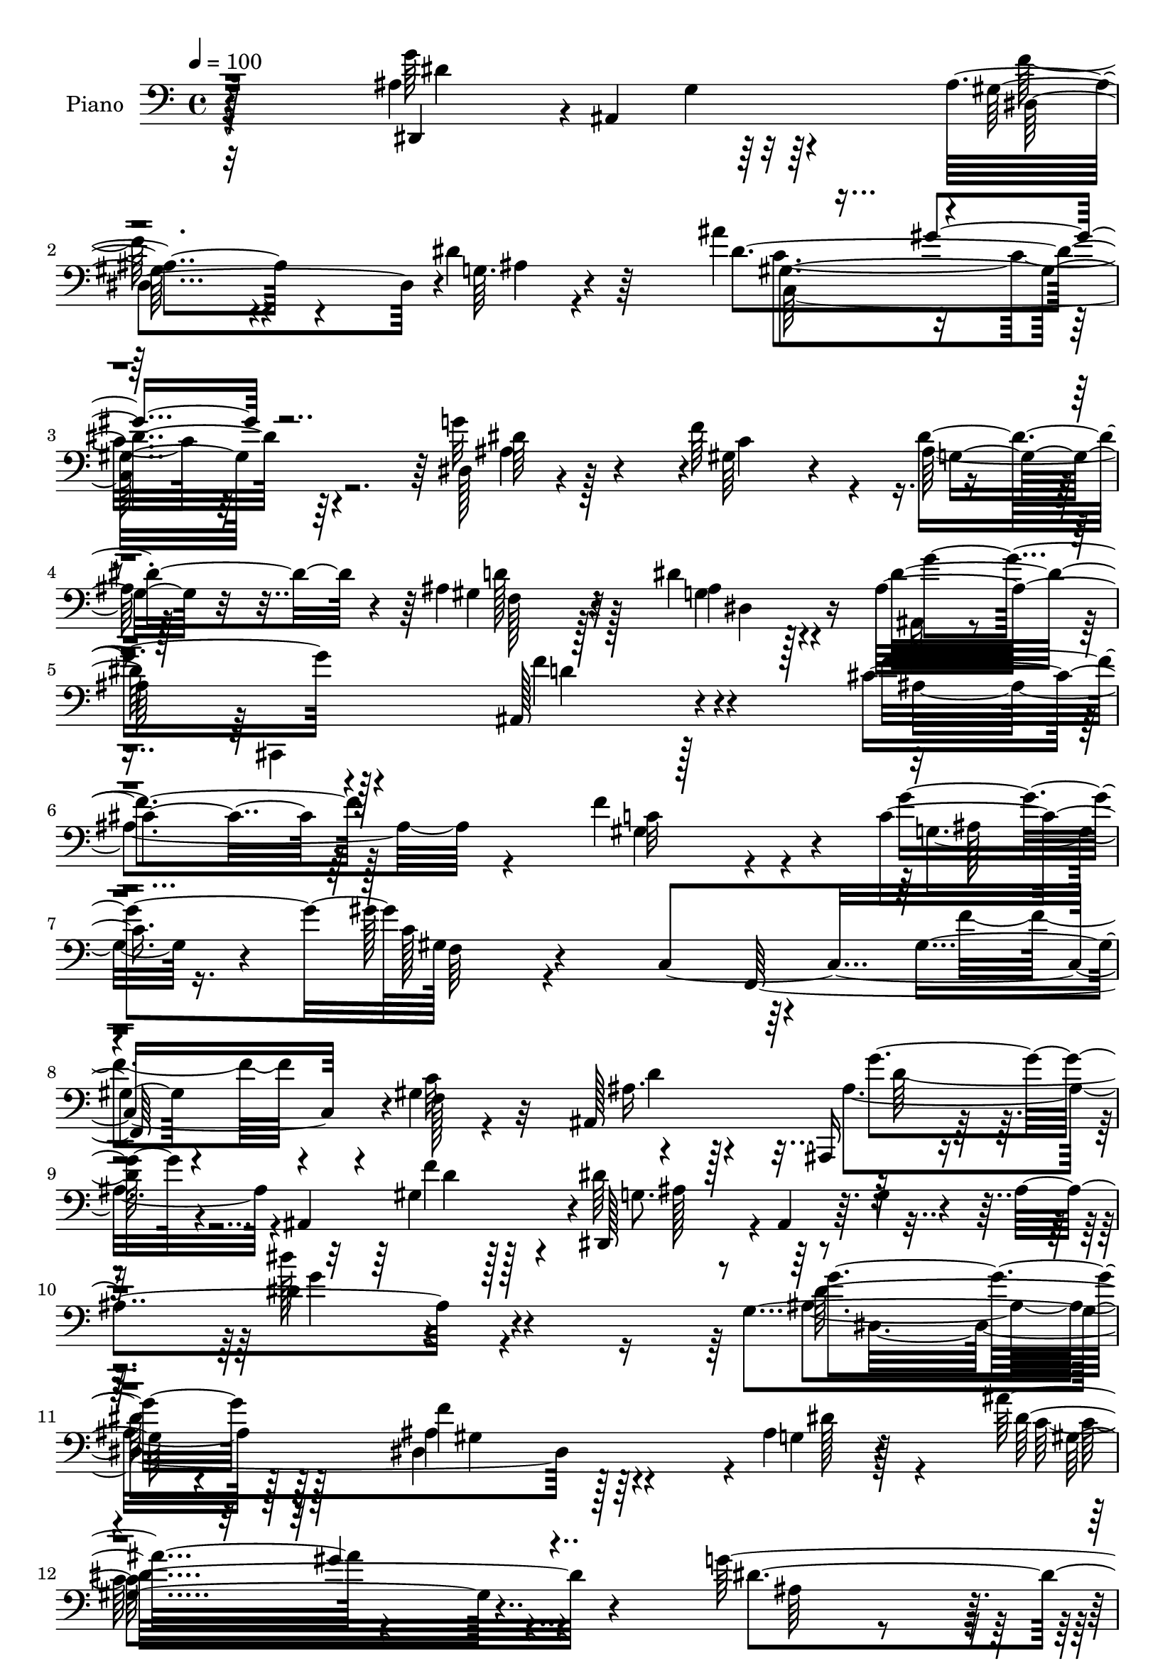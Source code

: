 % Lily was here -- automatically converted by c:/Program Files (x86)/LilyPond/usr/bin/midi2ly.py from mid/016.mid
\version "2.14.0"

\layout {
  \context {
    \Voice
    \remove "Note_heads_engraver"
    \consists "Completion_heads_engraver"
    \remove "Rest_engraver"
    \consists "Completion_rest_engraver"
  }
}

trackAchannelA = {


  \key c \major
    
  \time 4/4 
  

  \key c \major
  
  \tempo 4 = 100 
  
  % [MARKER] AC016     
  
}

trackA = <<
  \context Voice = voiceA \trackAchannelA
>>


trackBchannelA = {
  
  \set Staff.instrumentName = "Piano"
  
}

trackBchannelB = \relative c {
  r128*53 ais'4*131/96 r32*7 ais4*101/96 r4*59/96 dis4*19/96 r64*9 ais'4*116/96 
  r4*193/96 dis,,128*7 r4*85/96 f'64*17 r4*100/96 ais,4*86/96 r4*82/96 dis4*26/96 
  r4*37/96 ais32*11 r128*31 ais,128*35 r4*110/96 cis'4*94/96 r64*21 f4*145/96 
  r4*19/96 c4*40/96 r4*26/96 gis'128*75 r64*17 gis,4*34/96 r4*70/96 gis4*41/96 
  r32*5 ais,128*51 r64*13 ais4*140/96 r4*2/96 dis,128*19 r4*4/96 ais'4*59/96 
  r64. g'4*37/96 r4*25/96 ais4*199/96 r4*131/96 g4*73/96 r4*149/96 f'4*95/96 
  r4*62/96 ais,4*11/96 r128*19 ais'16*5 r4*194/96 g64*15 r64. f128*31 
  r4*10/96 dis4*76/96 r16 ais4*85/96 r64*13 g4*35/96 r4*25/96 ais,64*5 
  r4*76/96 ais,4*20/96 r64*15 ais''4*94/96 r4*122/96 ais4*127/96 
  r4*95/96 gis4*101/96 r64*11 ais32. r64*7 gis'4*218/96 r128*35 gis,64*9 
  r4*53/96 gis64*7 r32*5 ais,4*140/96 r4*80/96 ais4*82/96 r4*41/96 dis'64*55 
  r128*13 dis,,4*16/96 r128*15 ais''4*106/96 r4*1/96 dis,,4*13/96 
  r4*94/96 dis4*110/96 r128*15 dis''4*16/96 r4*62/96 dis'128*81 
  r32*7 d16. r128*23 c4*37/96 r4*64/96 ais128*21 r4*49/96 gis,64*17 
  r4*65/96 g128*5 r4*65/96 e'4*127/96 r4*115/96 gis,128*45 r128*31 f'4*113/96 
  r4*112/96 gis,4*119/96 r128*17 g'4*19/96 r4*47/96 gis16*9 r64 f,,4*206/96 
  r4*1/96 gis'4*43/96 r4*62/96 ais64*7 r4*68/96 ais,,4*47/96 r4*119/96 gis''128*9 
  r4*43/96 dis,4*59/96 r4*2/96 ais'4*56/96 r4*7/96 g'128*17 r4*5/96 ais4*199/96 
  r4*104/96 g'32*7 r64*23 ais,4*118/96 r128*15 g64. r64*9 gis64*39 
  r4*92/96 dis16. r4*74/96 gis128*21 r128*13 dis'128*21 r128*13 gis,64*13 
  r4*86/96 dis'32. r128*13 ais64*23 r32*7 ais64*17 r4*119/96 cis4*128/96 
  r128*29 gis4*124/96 r4*37/96 ais4*22/96 r16. gis4*28/96 r4*77/96 c,128*41 
  r4*91/96 f'4*83/96 r4*22/96 c64*17 ais4*43/96 r4*64/96 <g' ais, >4*115/96 
  r128*15 gis,128*9 r128*11 dis'4*343/96 r4*85/96 g4*94/96 r4*115/96 ais,32*9 
  r128*19 dis4*14/96 r4*47/96 g,4*116/96 r4*95/96 g4*23/96 r4*82/96 d4*32/96 
  r4*73/96 dis4*41/96 r4*62/96 cis'4*50/96 r4*58/96 gis'4*110/96 
  r4*53/96 ais,32. r4*61/96 ais64*25 r4*70/96 f'4*125/96 r4*95/96 f16*5 
  r4*97/96 gis,4*128/96 r4*38/96 ais4*19/96 r64*7 gis4*38/96 r4*68/96 c,4*124/96 
  r4*100/96 f'128*37 r128*35 ais,,128*89 r4*37/96 gis'4*32/96 r4*38/96 dis,4*112/96 
  r4*1/96 ais'4*25/96 r64*17 <dis ais' >32. r32*19 dis'64*25 r4*70/96 dis,4*128/96 
  r128*15 dis'4*53/96 r4*14/96 c,4*212/96 r4*113/96 ais'4*49/96 
  r4*58/96 f'4*112/96 r4*2/96 g,4*37/96 r128*21 ais4 r4*74/96 g4*58/96 
  r4*4/96 ais128*49 r4*76/96 f'128*39 r4*110/96 ais,4*140/96 r4*79/96 f'4*161/96 
  r4*14/96 g128*21 f,64*5 r4*79/96 c4*251/96 r4*88/96 gis'4*52/96 
  r4*55/96 ais,4*346/96 g'8 r4*62/96 ais,32. r4*83/96 ais'4*50/96 
  r4*56/96 dis4*19/96 r4*98/96 g4*166/96 r128*21 gis,64*17 r4*70/96 ais4*7/96 
  r4*59/96 dis4*137/96 r128*25 dis4*11/96 r4*97/96 d,,128*11 r64*13 dis4*38/96 
  r128*21 cis''128*13 r8. gis'128*39 r8 ais,4*17/96 r32*5 c4*25/96 
  r4 c''128*5 r4*110/96 c,,4*106/96 r4*127/96 cis128*45 r4*97/96 <c f >64*19 
  r4*58/96 ais4*28/96 r8 gis4*37/96 r4*80/96 c,16*5 r4*107/96 f'128*33 
  r4*4/96 gis,4*49/96 r4*65/96 ais,,128*9 r64*17 ais''4*80/96 r4*100/96 gis4*16/96 
  r4*52/96 dis'4*185/96 r8. dis4*118/96 r4*122/96 dis,,4*19/96 
  r4*98/96 dis''4*17/96 r128*31 <ais' f' >64*17 r8. dis128*5 r64*9 ais'4*65/96 
  r128*19 gis,4*137/96 r128*27 g'4*35/96 r4*77/96 gis,4*41/96 r4*64/96 dis'4*46/96 
  r128*23 ais128*27 r4*85/96 g16 r4*37/96 ais,128*57 r4*56/96 ais,4*20/96 
  r128*31 ais''32. r4*95/96 f''64*23 r4*89/96 f,4*92/96 r128*27 g4*16/96 
  r8 gis,64*5 r32*7 c,128*47 r128*31 gis'4*22/96 r4*85/96 c4*34/96 
  r8. ais'16. r128*25 ais,,,32. r64*17 ais''128*5 r64*7 f''32. 
  r4*49/96 dis4*29/96 r4*82/96 ais,,4*235/96 r64*5 f''16. r4*28/96 dis,,128*9 
  r4*191/96 gis'4*103/96 r4*67/96 g4*8/96 r64*11 dis'4*151/96 r4*65/96 dis4*14/96 
  r4*95/96 d'4*37/96 r4*73/96 dis,,128*13 r4*65/96 cis''4*49/96 
  r4*55/96 f,,4*40/96 r64*21 ais'32. r4*55/96 e'4*26/96 r128*31 c''128*5 
  r4*110/96 c,,16*5 r128*39 ais16*7 r4*53/96 f'4*107/96 r4*59/96 ais,4*23/96 
  r128*15 gis4*32/96 r4*82/96 c'4*29/96 r4*95/96 gis'4*32/96 r4*91/96 f,4*53/96 
  r4*62/96 gis, r4*65/96 ais,,4*26/96 r4*113/96 ais''128*49 r4*80/96 gis4*28/96 
  r128*21 ais64*11 r64*13 ais,4*29/96 r128*55 dis'128*27 
}

trackBchannelBvoiceB = \relative c {
  r4*160/96 dis,4*49/96 r4*2/96 ais'4*163/96 r4*1/96 gis'64*15 
  r4*70/96 g64. r4*64/96 dis'4*208/96 r4*100/96 g32*5 r4*47/96 gis,64*9 
  r4*40/96 dis'4*101/96 r4*7/96 gis,4*85/96 r32*7 ais4*17/96 r128*15 dis32*11 
  r4*97/96 f4*115/96 r4 f4*97/96 r128*41 c32*9 r4*56/96 g'4*67/96 
  gis,128*13 r4*70/96 c,4*314/96 r4*8/96 f128*5 r4*85/96 ais16. 
  r128*27 ais,,16 r4*154/96 gis''4*26/96 r128*17 dis'64*17 r4*170/96 dis4*107/96 
  r4*143/96 g4*80/96 r128*47 ais,4*97/96 r4*61/96 g4*10/96 r4*58/96 dis'32*19 
  r4*86/96 dis4 r128 gis,4*50/96 r4*53/96 ais4*31/96 r128*23 gis128*25 
  r128*29 dis4*43/96 r4*17/96 ais'4*134/96 r32*7 ais,128*29 r4*128/96 cis'4*113/96 
  r32*9 c4*139/96 r4*28/96 c64*5 r4*31/96 c4*223/96 r4*101/96 f,32*5 
  r4*47/96 c'128*35 r4*104/96 ais,,16 r128*47 gis''64*5 r4*41/96 dis,4*56/96 
  ais'128*29 r4*14/96 g'4*44/96 r32 ais4*14/96 r128*11 dis,4*34/96 
  r128*7 ais4*116/96 r4*7/96 dis'4*65/96 r4*140/96 gis,128*19 r4*50/96 dis4*11/96 
  r4*37/96 g64. r128*23 dis'4*136/96 r4*76/96 dis128*5 r4*100/96 g,64*5 
  r128*25 dis4*35/96 r64*11 g128*17 r32*5 gis'64*19 r4*53/96 e4*22/96 
  r4*59/96 g,,4*20/96 r4*101/96 ais'4*68/96 r4*53/96 f'4*133/96 
  r4*95/96 ais,128*45 r64*15 c4*122/96 r8 e128*5 r128*17 gis,4*41/96 
  r4*70/96 c,128*87 r4*58/96 f128*35 d'128*17 r4*58/96 ais4*80/96 
  r4*86/96 f'4*47/96 r4*25/96 dis4*139/96 r128*35 dis4*121/96 r4*116/96 ais4*86/96 
  r128*45 dis,32*11 r4*32/96 ais'64. r64*9 ais'128*41 r4*202/96 ais,4*38/96 
  r8. c128*25 r4*29/96 ais r4*71/96 ais64*15 r128*25 g4*34/96 r4*23/96 g'4*220/96 
  r4*2/96 f64*19 r4*107/96 f128*45 r4*80/96 c128*43 r4*32/96 g'4*59/96 
  r128*69 f,,4*25/96 r4*191/96 gis'4*139/96 r4*70/96 d'4*106/96 
  r4*53/96 ais4*28/96 r128*11 ais8*7 r4*92/96 ais64*13 r4*131/96 dis,4*113/96 
  r4*52/96 ais'4*7/96 r64*9 dis'64*39 r4*82/96 g,,4*32/96 r4*74/96 c'16. 
  r4*65/96 ais4*70/96 r128*13 gis,32*9 r4*55/96 g'4*77/96 r4*1/96 c4*190/96 
  r64*5 gis,4*146/96 r128*25 ais32*11 r4*86/96 c4*112/96 r64*9 e4*14/96 
  r128*15 gis64*37 r4*211/96 gis,4*118/96 r64*19 ais128*35 r4*80/96 ais4*46/96 
  r16 dis4*368/96 r4*118/96 g16*7 r4*53/96 ais,4*145/96 r4*28/96 <g ais >4*50/96 
  r4*17/96 ais'4*121/96 r4*203/96 g4*91/96 r4*17/96 c,8. r4*34/96 dis4*83/96 
  r4*26/96 gis,64*13 r64*15 dis4*61/96 r4*1/96 g'4*226/96 r128*75 cis,4*119/96 
  r4*100/96 <gis c >128*49 r4*28/96 c4*37/96 r4*23/96 gis4*29/96 
  r4*86/96 c'4*119/96 r64*19 f,64*17 r4*2/96 c128*39 r64*17 ais,,4*68/96 
  r4*98/96 gis''4*26/96 r4*35/96 dis,4*52/96 r4*64/96 g'4*31/96 
  r4*71/96 dis128*15 r4*61/96 g4*29/96 r128*29 ais128*51 r128*25 ais64*19 
  r4*58/96 dis32 r64*9 dis'4*236/96 r32*7 d16. r4*76/96 c4*32/96 
  r4*68/96 ais8 r128*21 c,16*5 r4*47/96 g4*16/96 r4*59/96 e'4*31/96 
  r4*92/96 c'4*17/96 r4*107/96 gis,4*110/96 r4*122/96 ais4*142/96 
  r64*15 gis4*133/96 r4*44/96 g4*26/96 r128*15 gis'128*81 r32*17 c,64*21 
  r128*39 ais,4*236/96 r4*13/96 dis,128*19 r4*68/96 ais'4*19/96 
  r64*19 g'128*47 r4*98/96 dis64*5 r4*89/96 g128*5 r4*92/96 gis4*103/96 
  r4*71/96 dis4*17/96 r4*52/96 gis4*272/96 r4*68/96 ais'4*41/96 
  r4*71/96 f'4*44/96 r128*21 dis4*55/96 r4*59/96 f,,4*85/96 
  | % 70
  r128*27 dis128*7 r64*7 dis''4*158/96 r64*11 ais,,64*5 r4*197/96 f''4*146/96 
  r4*80/96 f'4*95/96 r64*13 g4*17/96 r8 f,,4*31/96 r4*203/96 gis'''4*22/96 
  r4*91/96 f,,64*5 r64*13 c'4*34/96 r4*71/96 ais,,64*7 r4*70/96 ais4*25/96 
  r4*95/96 gis'4*16/96 r4*41/96 f'4*13/96 r64*9 ais4*31/96 r128*43 dis,,4*170/96 
  r4*109/96 g'4*76/96 r4*142/96 ais,4*115/96 r4*55/96 ais64. r64*11 c,4*73/96 
  r4*37/96 dis4*13/96 r128*31 g4*25/96 r32*7 f'4*37/96 r4*73/96 dis,4*34/96 
  r4*70/96 e,4*28/96 r128*25 f'128*19 r4*109/96 c'128*19 r4*17/96 c4*22/96 
  r4*97/96 c'4*20/96 r4*104/96 gis,4*133/96 r128*35 cis4*163/96 
  r128*19 gis4*119/96 r4*49/96 c32. r8 gis'4*41/96 r4*74/96 c,,64*41 
  r128*39 f4*25/96 r4*100/96 ais,4*37/96 r4*103/96 ais4*71/96 r128*23 ais,4*62/96 
  r16 f'''4*31/96 r4*61/96 g,64*9 r128*31 g16. r32*13 dis''4*164/96 
}

trackBchannelBvoiceC = \relative c {
  \voiceFour
  r4*160/96 g''64*21 r64*15 f128*31 r4*67/96 ais,4*7/96 r4*67/96 c4*199/96 
  r32*9 ais4*32/96 r128*25 c4*77/96 r4*17/96 ais128*13 r128*23 d128*33 
  r128*23 g,4*29/96 r4*34/96 ais,64*7 r4*67/96 ais,4*208/96 r128*41 ais''4*146/96 
  r4*73/96 gis4*131/96 r4*34/96 g4*29/96 r16. c128*77 r4 f4*85/96 
  r4*20/96 c32*9 r4*110/96 ais4*98/96 r4*80/96 f'4*62/96 r4*16/96 g,8. 
  r64*33 dis''128*39 r4*133/96 ais,4*83/96 r64*23 dis,4*152/96 
  r4*7/96 dis'128*7 r4*47/96 c64*37 r4*92/96 ais64*5 r4*68/96 c64*11 
  r4*41/96 g4*35/96 r4*61/96 d'4*106/96 r128*19 dis4*28/96 r4*32/96 dis4*206/96 
  r4*11/96 f128*35 r4*110/96 f4*142/96 r4*79/96 f4*145/96 r4*22/96 g4*61/96 
  r4*1/96 gis,4*40/96 r4*64/96 c,4*119/96 r4*100/96 f'4*88/96 r128*7 f,4*17/96 
  r4*82/96 ais4*32/96 r4*77/96 g'4*79/96 r4*86/96 f8 r4*23/96 g,4*50/96 
  r4*58/96 dis4*47/96 r4*274/96 g'128*33 r4*115/96 ais,4*85/96 
  r4*148/96 g128*43 r32*7 c4*17/96 r4 d,4*35/96 r4*70/96 dis'4*47/96 
  r4*55/96 e,4*35/96 r4*76/96 c'64*13 r4*89/96 ais32 r4*68/96 c'4*196/96 
  r8 c,4*122/96 r4*106/96 cis4*128/96 r4*95/96 f128*49 r4*23/96 c4*17/96 
  r4*49/96 f,4*44/96 r4*283/96 f'4*92/96 r4*11/96 c4*112/96 r4*103/96 g'4*74/96 
  r4*98/96 d32 r4*55/96 g,4*62/96 r4*418/96 g64*11 r4*155/96 gis4*98/96 
  r4*65/96 dis'32. r4*46/96 dis4*221/96 r4*104/96 g128*31 r4*17/96 f128*35 
  r4*100/96 d4*115/96 r4*49/96 dis,4*46/96 r4*11/96 ais128*13 r64*13 ais32 
  r4*94/96 ais64*15 r128*43 ais'64*23 r4*77/96 f'4*140/96 r4*23/96 c4*32/96 
  r4*23/96 gis'128*69 r4*221/96 f,4*211/96 r4*157/96 f'4*61/96 
  r4*104/96 ais,,4*227/96 r4*95/96 dis,128*11 r4*176/96 f''128*39 
  r8 dis,4*31/96 r64*5 dis'128*45 r128*25 dis4*16/96 r64*15 d'128*13 
  r64*11 c,4*38/96 r64*11 g4*40/96 r4*67/96 c4*107/96 r4*56/96 g4*19/96 
  r4*59/96 e'4*124/96 r4*100/96 c4*122/96 r4*98/96 cis4*119/96 
  r4*95/96 f64*23 r4*28/96 c32. r64*7 c4*230/96 r4*205/96 c4*113/96 
  d128*15 r4*73/96 g4*94/96 r64*15 f128*17 r4*19/96 ais,4*133/96 
  r4*109/96 g4*11/96 r4*235/96 ais4*121/96 r4*98/96 gis4*112/96 
  r4*127/96 gis4*227/96 r4*98/96 dis4*41/96 r4*67/96 gis128*23 
  r4*37/96 ais4*35/96 r4*73/96 f4*79/96 r64*15 dis'32. r4*44/96 ais,4*46/96 
  r128*21 ais,16 r64*15 ais''64*17 r64*21 f'4*122/96 r4*272/96 g,128*9 
  r4*32/96 gis'4*41/96 r128*63 gis'16 r4*200/96 f,,4*58/96 r4*46/96 d'8 
  r64*11 ais8. r4*94/96 f'16. r4*28/96 dis4*247/96 r4*190/96 dis,,4*37/96 
  r128*25 dis'4*19/96 r4*97/96 dis64*19 r32*5 dis4*23/96 r4*41/96 g64*5 
  r4*70/96 dis4*19/96 r4*92/96 g128*7 r4*88/96 d128*9 r32*7 dis128*11 
  r4*68/96 e,128*13 r8. f'128*27 r4*86/96 e'128*9 r4*47/96 c'4*41/96 
  r4*206/96 f,4*124/96 r4*109/96 f4*118/96 r128*97 g4*26/96 r128*15 f128*83 
  r64*33 f,4*34/96 r128*27 ais16. r4*92/96 g'8. r4*107/96 f128*11 
  r4*37/96 ais,4*61/96 r4*67/96 g4*31/96 r128*33 ais4*131/96 r4*107/96 ais'4*164/96 
  r128*21 f4 r64*13 ais4*7/96 r4*62/96 ais4*68/96 r64*9 gis'4*134/96 
  r4*83/96 g,4*43/96 r4*70/96 f4*38/96 r128*23 ais,8 r4*65/96 d'4*98/96 
  r4*68/96 dis4*23/96 r4*40/96 ais4*161/96 r64*11 ais4*137/96 r128*29 cis128*49 
  r4*79/96 c128*35 r4*68/96 g,4*26/96 r128*13 gis'64*19 r16*5 gis'128*9 
  r4*86/96 gis,4*34/96 r4*74/96 gis4*37/96 r128*23 f128*9 r4*86/96 g'4*83/96 
  r4*38/96 d,64. r4*112/96 dis,4*38/96 r4*175/96 g'64*17 r4*7/96 dis'64*7 
  r4*76/96 ais4*80/96 r64*23 f'4*104/96 r4*65/96 dis128*5 r32*5 dis'4*229/96 
  r4 d,4*41/96 r128*23 c4*37/96 r4*67/96 ais'4*52/96 r64*9 c,4*97/96 
  r64*11 g'8. r4*2/96 c16. r4*208/96 f,4*134/96 r4*106/96 f64*9 
  r4*55/96 f4*31/96 r4*79/96 c128*33 r4*67/96 g128*7 r4*46/96 c128*9 
  r64*35 gis'4*40/96 r4*200/96 c,4*134/96 r32*11 g'4*139/96 r4*91/96 d16 
  r128*21 dis4*152/96 r128*63 ais4*91/96 
}

trackBchannelBvoiceD = \relative c {
  r64*27 dis'4*134/96 r4*80/96 dis,4*155/96 r4*79/96 gis4*205/96 
  r64*17 dis' r4*101/96 g,8 r32*5 f128*27 r128*29 dis4*37/96 r16 g'4*128/96 
  r4*101/96 d4*115/96 r4*482/96 ais128*7 
  | % 7
  r4*44/96 f64*7 r4*175/96 f,64*35 r4*104/96 d''4*41/96 r4*77/96 g4*89/96 
  r4*91/96 d4*26/96 r128*17 ais128*7 r4*250/96 g'4*116/96 r4*131/96 dis128*29 
  r128*45 gis,4*86/96 r128*47 gis4*209/96 r4*407/96 f128*23 r128*31 ais4*16/96 
  r4*43/96 g'4*209/96 r32 d128*31 r128*169 g,4*22/96 r4*40/96 f64*7 
  r4*170/96 f,4*218/96 r4*100/96 d''64*7 r4*67/96 ais4*85/96 r4*83/96 d4*29/96 
  r4*683/96 f4*131/96 r64*17 c,4*116/96 r4 g'4*20/96 r4*94/96 f'4*41/96 
  r4*65/96 g,4*41/96 r32*5 cis4*52/96 r4*59/96 f,4*92/96 r4*74/96 g'128*27 
  g,4*35/96 r4*86/96 g4*53/96 r4*691/96 ais4*19/96 r4*46/96 c4*217/96 
  r64*53 ais,128*117 r4*479/96 dis,4*322/96 r64*21 c'128*75 r128*33 dis'32*9 
  r4*106/96 g,4*43/96 r4*59/96 f4*79/96 r128*47 dis'4*221/96 r64 d4*107/96 
  r4*487/96 g,4*14/96 r4*40/96 c128*73 r4*307/96 ais,4*226/96 r4*47/96 ais4*13/96 
  r4*43/96 dis4*41/96 r4*169/96 dis,4*119/96 r128*33 g'4*59/96 
  r4*152/96 gis4*106/96 r4*58/96 g4*44/96 r4*17/96 c,32*9 r64*17 c'4*19/96 
  r4*88/96 d64*7 r4*62/96 dis4*52/96 r4*52/96 e,4*29/96 r4*79/96 f4*118/96 
  r128*15 e'4*28/96 r4*49/96 c128*43 r4*694/96 g'4*19/96 r64*7 f4*223/96 
  r4*211/96 f,4*241/96 r64*41 g4*106/96 r4*380/96 dis4*128/96 r4*92/96 f'128*53 
  r4*79/96 dis4*230/96 r4 dis64*17 r128*73 d4*122/96 r4*109/96 dis4*209/96 
  r128*5 ais,4*97/96 r128*175 ais'4*26/96 r128*11 c64*5 r4*202/96 gis'4*29/96 
  r4*298/96 ais,4*35/96 r64*13 g'4*65/96 r4*101/96 ais,4*25/96 
  r128*13 ais128*21 r4*374/96 dis4*191/96 r4*37/96 f4*115/96 r4*61/96 g,4*29/96 
  r128*11 c,8. r4*28/96 g'16 r128*29 c128*5 r128*31 f128*13 r8. dis4*50/96 
  r4*52/96 e4*41/96 r4*70/96 f128*33 r4*67/96 c4*56/96 r4*20/96 ais4*41/96 
  r64*141 e'128*9 r4*46/96 c128*83 r16*13 d128*15 r4*85/96 d4*74/96 
  r4*107/96 d4*14/96 r4*52/96 g,4*41/96 r4*455/96 g'4*158/96 r4*68/96 dis,4*103/96 
  r8. g'64 r4*62/96 c,,4*251/96 r4*88/96 ais'4*56/96 r4*58/96 c16. 
  r4*70/96 ais'128*17 r128*21 <f gis, >4*85/96 r128*27 ais4*13/96 
  r4*49/96 g4*164/96 r128*21 f4*139/96 r128*29 ais,4*139/96 r4*86/96 gis4*94/96 
  r64*13 ais4*29/96 r16. gis''4*127/96 r32*9 c4*25/96 r4*88/96 c,,4*20/96 
  r4*88/96 f128*13 r64*11 d4*28/96 r128*29 g4*86/96 r4*155/96 g4*29/96 
  r4*236/96 ais,4*50/96 r4*125/96 g4*71/96 r128*49 dis4*116/96 
  r4*128/96 g'4*217/96 c,4*17/96 r4*91/96 d,,4*23/96 r4*86/96 c'''4*38/96 
  r4*67/96 g4*50/96 r4*55/96 gis128*35 r4*59/96 g,4*19/96 r64*9 ais4*137/96 
  r4*733/96 <e' g >4*19/96 r4*47/96 f,128*11 r4*206/96 c''4*34/96 
  r4*329/96 ais,4*38/96 r128*35 d4*142/96 r4*176/96 dis,4*43/96 
  r4*296/96 g''4*151/96 
}

trackBchannelBvoiceE = \relative c {
  \voiceTwo
  r32*23 g'4*19/96 r64*53 c,128*71 r4*2173/96 d'128*31 r128*227 dis,4*311/96 
  r64*23 c'64*35 r4*2150/96 d'128*27 r128*31 a,4*14/96 r4*923/96 g''8*5 
  r128*29 d4*38/96 r4*526/96 c4*76/96 r4*791/96 g4*16/96 r8 f'128*73 
  r64*71 d4*74/96 r128*55 ais128*23 r4*631/96 f'4*109/96 r4*233/96 gis32*9 
  r4*1514/96 f,4*31/96 r128*165 d'4*41/96 r128*77 d4*34/96 r4*23/96 g,64*5 
  r64*139 g'4*227/96 r4*89/96 f4*44/96 r4*61/96 g,16. r4*415/96 g128*49 
  r4*677/96 g4*14/96 r4*47/96 f4*37/96 r4*178/96 f,4*17/96 r16*13 ais'4*41/96 
  r4*80/96 d4*104/96 r4*1210/96 gis4*106/96 r4*881/96 d128*37 r4*802/96 f,,32*21 
  r128*63 d''8. r32*59 g,32. r4*334/96 g'32*19 r4*92/96 d4*35/96 
  r4*76/96 c4*32/96 r128*23 e,4*47/96 r4*65/96 f,4*61/96 r128*35 g''8. 
  r128 g,128*65 r4*766/96 f16. r4*191/96 f,64*43 r4*949/96 g'''4*152/96 
  r4*250/96 g,,4*13/96 r64*9 dis''128*25 r4*47/96 dis64*23 r4*79/96 dis4*38/96 
  r128*25 gis,4*37/96 r4*70/96 g8 r4*65/96 ais64*15 r4*76/96 g4*22/96 
  r4*41/96 g'4*151/96 r4*76/96 d4*139/96 r4*88/96 cis,128*45 r4*91/96 c4*86/96 
  r32*7 c'4*23/96 r64*7 c,4*22/96 r4*214/96 f,,4*16/96 r4*95/96 f'''4*25/96 
  r32*7 gis,,4*28/96 r4*76/96 d''4*37/96 r64*13 d128*31 r128*387 g,,4*13/96 
  r128*67 ais'4*34/96 r128*25 dis,4*43/96 r128*21 e,4*34/96 r4*71/96 f'4*103/96 
  r32*5 e4*23/96 r128*17 g,64*27 r64*129 f'128*11 r128*69 f,,64*47 
  r4*79/96 d''64*9 
}

trackBchannelBvoiceF = \relative c {
  \voiceThree
  r128*239 gis''4*97/96 r128*1173 gis4*106/96 r4*3359/96 c,4*16/96 
  r4*7069/96 c128*9 r64*1197 c4*25/96 r128*1091 ais4*11/96 r4*679/96 dis,4*38/96 
  r4*74/96 c''4*49/96 r4*59/96 g,4*43/96 r4*412/96 ais128*7 r4*92/96 f''4*140/96 
  r128*183 c4*115/96 r128*77 f,,128*45 r4*79/96 f4*25/96 r2*7 c'4*14/96 
  r4*200/96 d,128*7 r4*88/96 g'4*53/96 
}

trackBchannelBvoiceG = \relative c {
  \voiceOne
  r4*27904/96 c''4*28/96 r64*31 gis,4*17/96 
}

trackB = <<

  \clef bass
  
  \context Voice = voiceA \trackBchannelA
  \context Voice = voiceB \trackBchannelB
  \context Voice = voiceC \trackBchannelBvoiceB
  \context Voice = voiceD \trackBchannelBvoiceC
  \context Voice = voiceE \trackBchannelBvoiceD
  \context Voice = voiceF \trackBchannelBvoiceE
  \context Voice = voiceG \trackBchannelBvoiceF
  \context Voice = voiceH \trackBchannelBvoiceG
>>


trackC = <<
>>


trackDchannelA = {
  
  \set Staff.instrumentName = "Himno Digital #16"
  
}

trackD = <<
  \context Voice = voiceA \trackDchannelA
>>


trackEchannelA = {
  
  \set Staff.instrumentName = "Alza tu canto"
  
}

trackE = <<
  \context Voice = voiceA \trackEchannelA
>>


\score {
  <<
    \context Staff=trackB \trackA
    \context Staff=trackB \trackB
  >>
  \layout {}
  \midi {}
}
